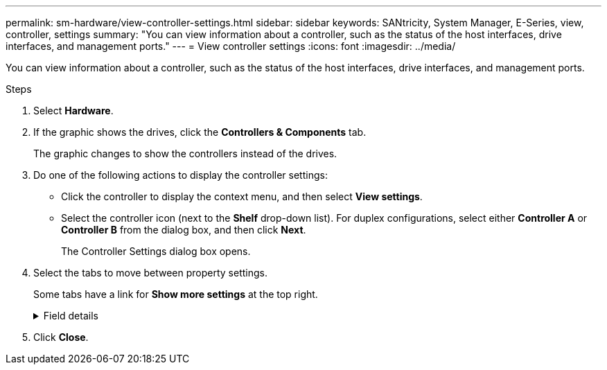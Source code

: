 ---
permalink: sm-hardware/view-controller-settings.html
sidebar: sidebar
keywords: SANtricity, System Manager, E-Series, view, controller, settings
summary: "You can view information about a controller, such as the status of the host interfaces, drive interfaces, and management ports."
---
= View controller settings
:icons: font
:imagesdir: ../media/

[.lead]
You can view information about a controller, such as the status of the host interfaces, drive interfaces, and management ports.

.Steps

. Select *Hardware*.
. If the graphic shows the drives, click the *Controllers & Components* tab.
+
The graphic changes to show the controllers instead of the drives.

. Do one of the following actions to display the controller settings:
 ** Click the controller to display the context menu, and then select *View settings*.
 ** Select the controller icon (next to the *Shelf* drop-down list). For duplex configurations, select either *Controller A* or *Controller B* from the dialog box, and then click *Next*.
+
The Controller Settings dialog box opens.
. Select the tabs to move between property settings.
+
Some tabs have a link for *Show more settings* at the top right.
+
.Field details
[%collapsible]
====

[cols="25h,~",options="header"]
|===
| Tab| Description
a|
Base
a|
Shows the controller status, model name, replacement part number, current firmware version, and the non-volatile static random access memory (NVSRAM) version.
a|
Cache
a|
Shows the cache settings of the controller, which include the data cache, processor cache, and the cache backup device. The cache backup device is used to back up data in the cache if you lose power to the controller. Status can be Optimal, Failed, Removed, Unknown, Write Protected, or Incompatible.
a|
Host Interfaces
a|
Shows the host interface information and the link status of each port. The host interface is the connection between the controller and the host, such as Fibre Channel or iSCSI.

NOTE: The host interface card (HIC) location is either in the baseboard or in a slot (bay). "Baseboard" indicates that the HIC ports are built into the controller. "Slot" ports are on the optional HIC.

a|
Drive Interfaces
a|
Shows the drive interface information and the link status of each port. The drive interface is the connection between the controller and the drives, such as SAS.
a|
Management Ports
a|
Shows the management port details, such as the host name used to access the controller and whether a remote login has been enabled. The management port connects the controller and the management client, which is where a browser is installed for accessing System Manager.
a|
DNS / NTP
a|
Shows the addressing method and IP addresses for the DNS server and the NTP server, if these servers have been configured in System Manager.

Domain Name System (DNS) is a naming system for devices connected to the Internet or a private network. The DNS server maintains a directory of domain names and translates them to Internet Protocol (IP) addresses.

Network Time Protocol (NTP) is a networking protocol for clock synchronization between computer systems in data networks.
|===
====
. Click *Close*.
